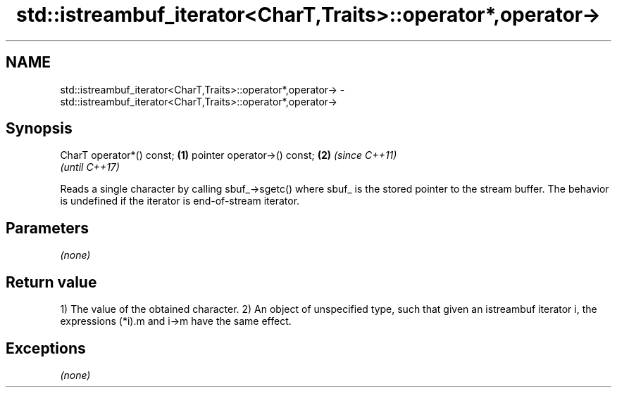 .TH std::istreambuf_iterator<CharT,Traits>::operator*,operator-> 3 "2020.03.24" "http://cppreference.com" "C++ Standard Libary"
.SH NAME
std::istreambuf_iterator<CharT,Traits>::operator*,operator-> \- std::istreambuf_iterator<CharT,Traits>::operator*,operator->

.SH Synopsis

CharT operator*() const;    \fB(1)\fP
pointer operator->() const; \fB(2)\fP \fI(since C++11)\fP
                                \fI(until C++17)\fP

Reads a single character by calling sbuf_->sgetc() where sbuf_ is the stored pointer to the stream buffer.
The behavior is undefined if the iterator is end-of-stream iterator.

.SH Parameters

\fI(none)\fP

.SH Return value

1) The value of the obtained character.
2) An object of unspecified type, such that given an istreambuf iterator i, the expressions (*i).m and i->m have the same effect.

.SH Exceptions

\fI(none)\fP



